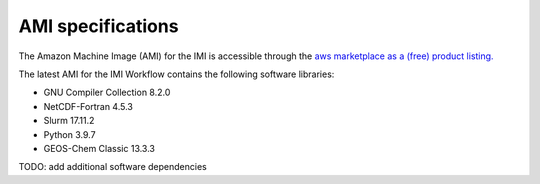 AMI specifications
==================

The Amazon Machine Image (AMI) for the IMI is accessible through the 
`aws marketplace as a (free) product listing. <https://aws.amazon.com/marketplace/pp/prodview-hkuxx4h2vpjba?sr=0-1&ref_=beagle&applicationId=AWS-Marketplace-Console>`_

The latest AMI for the IMI Workflow contains the following software libraries:

- GNU Compiler Collection 8.2.0
- NetCDF-Fortran 4.5.3
- Slurm 17.11.2
- Python 3.9.7
- GEOS-Chem Classic 13.3.3 

TODO: add additional software dependencies
